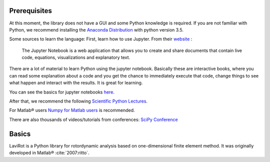 
Prerequisites
=============

At this moment, the library does not have a GUI and some Python
knowledge is required. If you are not familiar with Python, we recommend
installing the `Anaconda
Distribution <https://www.continuum.io/downloads>`__ with python version
3.5.

Some sources to learn the language: First, learn how to use Jupyter.
From their `website <http://jupyter.org/>`__ :

    The Jupyter Notebook is a web application that allows you to create
    and share documents that contain live code, equations,
    visualizations and explanatory text.

There are a lot of material to learn Python using the jupyter notebook.
Basically these are interactive books, where you can read some
explanation about a code and you get the chance to immediately execute
that code, change things to see what happen and interact with the
results. It is great for learning.

You can see the basics for jupyter notebooks
`here <https://github.com/numerical-mooc/numerical-mooc/blob/master/lessons/00_getting_started/00_03_Intro_to_Jupyter_notebook.md>`__.

After that, we recommend the following `Scientific Python
Lectures <https://github.com/jrjohansson/scientific-python-lectures>`__.

For Matlab® users `Numpy for Matlab
users <https://docs.scipy.org/doc/numpy-dev/user/numpy-for-matlab-users.html>`__
is recommended.

There are also thousands of videos/tutorials from conferences: `SciPy
Conference <https://www.youtube.com/user/EnthoughtMedia/playlists>`__

Basics
======

LaviRot is a Python library for rotordynamic analysis based on one-dimensional finite element method. It was originally developed in Matlab® :cite:`2007:ritto`.

